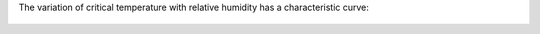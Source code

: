 The variation of critical temperature with relative humidity has a characteristic curve:

.. figure:: extended_documentation/psychrometric_calculations/condensation_trails/critical_temperature_vs_relative_humidity.png
     :align: center
     :scale: 70 %
     :alt: The critical temperature with respect to relative humidity for a contrail engine factor of 3e-5 kg/kg/K and ambient pressure of 1e4 Pa.
